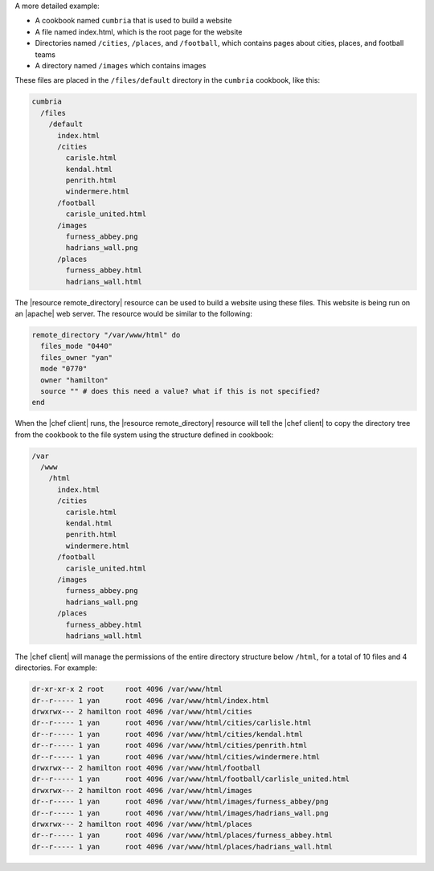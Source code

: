 .. The contents of this file are included in multiple topics.
.. This file should not be changed in a way that hinders its ability to appear in multiple documentation sets.


A more detailed example:

* A cookbook named ``cumbria`` that is used to build a website
* A file named index.html, which is the root page for the website
* Directories named ``/cities``, ``/places``, and ``/football``, which contains pages about cities, places, and football teams
* A directory named ``/images`` which contains images

These files are placed in the ``/files/default`` directory in the ``cumbria`` cookbook, like this:

.. code-block:: text

   cumbria
     /files
       /default
         index.html
         /cities
           carisle.html
           kendal.html
           penrith.html
           windermere.html
         /football
           carisle_united.html
         /images
           furness_abbey.png
           hadrians_wall.png
         /places
           furness_abbey.html
           hadrians_wall.html

The |resource remote_directory| resource can be used to build a website using these files. This website is being run on an |apache| web server. The resource would be similar to the following:

.. code-block:: ruby

   remote_directory "/var/www/html" do
     files_mode "0440"
     files_owner "yan"
     mode "0770"
     owner "hamilton"
     source "" # does this need a value? what if this is not specified?
   end

When the |chef client| runs, the |resource remote_directory| resource will tell the |chef client| to copy the directory tree from the cookbook to the file system using the structure defined in cookbook:

.. code-block:: text

   /var
     /www
       /html
         index.html
         /cities
           carisle.html
           kendal.html
           penrith.html
           windermere.html
         /football
           carisle_united.html
         /images
           furness_abbey.png
           hadrians_wall.png
         /places
           furness_abbey.html
           hadrians_wall.html

The |chef client| will manage the permissions of the entire directory structure below ``/html``, for a total of 10 files and 4 directories. For example:

.. code-block:: bash

   dr-xr-xr-x 2 root     root 4096 /var/www/html
   dr--r----- 1 yan      root 4096 /var/www/html/index.html
   drwxrwx--- 2 hamilton root 4096 /var/www/html/cities
   dr--r----- 1 yan      root 4096 /var/www/html/cities/carlisle.html
   dr--r----- 1 yan      root 4096 /var/www/html/cities/kendal.html
   dr--r----- 1 yan      root 4096 /var/www/html/cities/penrith.html
   dr--r----- 1 yan      root 4096 /var/www/html/cities/windermere.html
   drwxrwx--- 2 hamilton root 4096 /var/www/html/football
   dr--r----- 1 yan      root 4096 /var/www/html/football/carlisle_united.html
   drwxrwx--- 2 hamilton root 4096 /var/www/html/images
   dr--r----- 1 yan      root 4096 /var/www/html/images/furness_abbey/png
   dr--r----- 1 yan      root 4096 /var/www/html/images/hadrians_wall.png
   drwxrwx--- 2 hamilton root 4096 /var/www/html/places
   dr--r----- 1 yan      root 4096 /var/www/html/places/furness_abbey.html
   dr--r----- 1 yan      root 4096 /var/www/html/places/hadrians_wall.html

